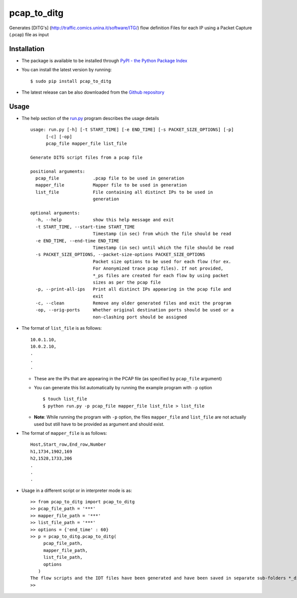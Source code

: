 pcap_to_ditg
============

Generates [DITG's] (http://traffic.comics.unina.it/software/ITG/) flow
definition Files for each IP using a Packet Capture (.pcap) file as
input

Installation
------------

-  The package is available to be installed through `PyPI - the Python
   Package Index <https://pypi.python.org/pypi>`__
-  You can install the latest version by running:

   ::

       $ sudo pip install pcap_to_ditg

-  The latest release can be also downloaded from the `Github
   repository <https://github.com/devenbansod/pcapToDITG/releases>`__

Usage
-----

-  The help section of the `run.py <https://github.com/devenbansod/pcap_to_ditg/blob/master/examples/run.py>`__ program describes the usage details

   ::

        usage: run.py [-h] [-t START_TIME] [-e END_TIME] [-s PACKET_SIZE_OPTIONS] [-p]
              [-c] [-op]
              pcap_file mapper_file list_file

        Generate DITG script files from a pcap file

        positional arguments:
          pcap_file             .pcap file to be used in generation
          mapper_file           Mapper file to be used in generation
          list_file             File containing all distinct IPs to be used in
                                generation

        optional arguments:
          -h, --help            show this help message and exit
          -t START_TIME, --start-time START_TIME
                                Timestamp (in sec) from which the file should be read
          -e END_TIME, --end-time END_TIME
                                Timestamp (in sec) until which the file should be read
          -s PACKET_SIZE_OPTIONS, --packet-size-options PACKET_SIZE_OPTIONS
                                Packet size options to be used for each flow (for ex.
                                For Anonymized trace pcap files). If not provided,
                                *_ps files are created for each flow by using packet
                                sizes as per the pcap file
          -p, --print-all-ips   Print all distinct IPs appearing in the pcap file and
                                exit
          -c, --clean           Remove any older generated files and exit the program
          -op, --orig-ports     Whether original destination ports should be used or a
                                non-clashing port should be assigned


-  The format of ``list_file`` is as follows:

   ::

       10.0.1.10,
       10.0.2.10,
       .
       .
       .

   -  These are the IPs that are appearing in the PCAP file (as
      specified by ``pcap_file`` argument)
   -  You can generate this list automatically by running the example program
      with ``-p`` option

      ::

          $ touch list_file
          $ python run.py -p pcap_file mapper_file list_file > list_file

   -  **Note**: While running the program with ``-p`` option, the files
      ``mapper_file`` and ``list_file`` are not actually used but still
      have to be provided as argument and should exist.

-  The format of ``mapper_file`` is as follows:

   ::

       Host,Start_row,End_row,Number
       h1,1734,1902,169
       h2,1528,1733,206
       .
       .
       .

-  Usage in a different script or in interpreter mode is as:

   ::

       >> from pcap_to_ditg import pcap_to_ditg
       >> pcap_file_path = '***'
       >> mapper_file_path = '***'
       >> list_file_path = '***'
       >> options = {'end_time' : 60}
       >> p = pcap_to_ditg.pcap_to_ditg(
            pcap_file_path,
            mapper_file_path,
            list_file_path,
            options
          )
       The flow scripts and the IDT files have been generated and have been saved in separate sub-folders *_ditg_files.
       >>

